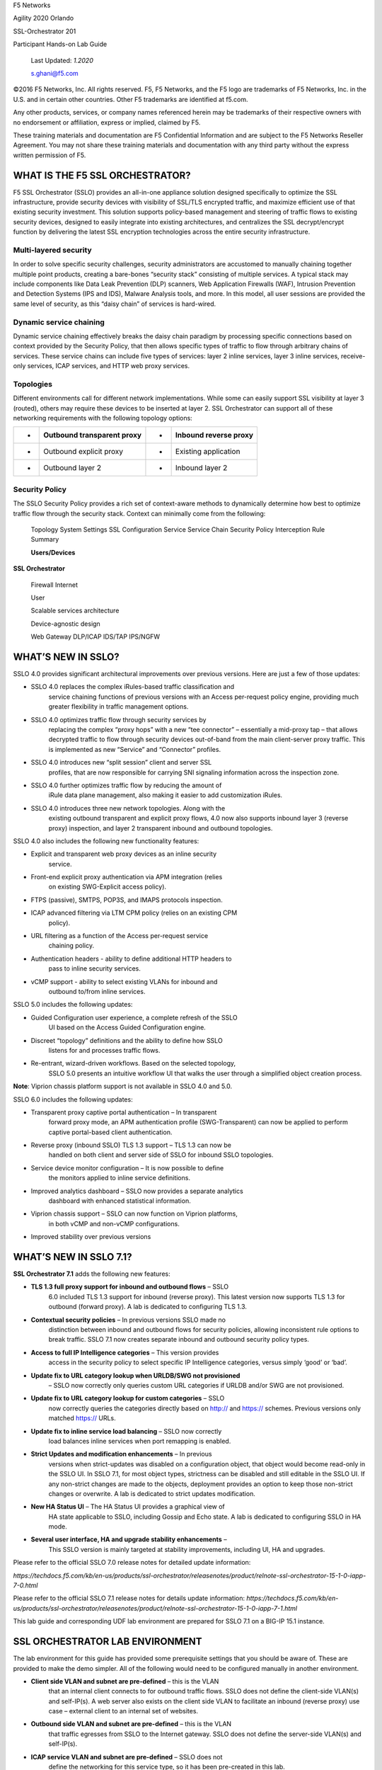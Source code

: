 F5 Networks

Agility 2020 Orlando

SSL-Orchestrator 201

Participant Hands-on Lab Guide

|image0|

    Last Updated: *1.2020*

    s.ghani@f5.com

©2016 F5 Networks, Inc. All rights reserved. F5, F5 Networks, and the F5
logo are trademarks of F5 Networks, Inc. in the U.S. and in certain
other countries. Other F5 trademarks are identified at f5.com.

Any other products, services, or company names referenced herein may be
trademarks of their respective owners with no endorsement or
affiliation, express or implied, claimed by F5.

These training materials and documentation are F5 Confidential
Information and are subject to the F5 Networks Reseller Agreement. You
may not share these training materials and documentation with any third
party without the express written permission of F5.

WHAT IS THE F5 SSL ORCHESTRATOR?
================================

F5 SSL Orchestrator (SSLO) provides an all-in-one appliance solution
designed specifically to optimize the SSL infrastructure, provide
security devices with visibility of SSL/TLS encrypted traffic, and
maximize efficient use of that existing security investment. This
solution supports policy-based management and steering of traffic flows
to existing security devices, designed to easily integrate into existing
architectures, and centralizes the SSL decrypt/encrypt function by
delivering the latest SSL encryption technologies across the entire
security infrastructure.

Multi-layered security
----------------------

In order to solve specific security challenges, security administrators
are accustomed to manually chaining together multiple point products,
creating a bare-bones “security stack” consisting of multiple services.
A typical stack may include components like Data Leak Prevention (DLP)
scanners, Web Application Firewalls (WAF), Intrusion Prevention and
Detection Systems (IPS and IDS), Malware Analysis tools, and more. In
this model, all user sessions are provided the same level of security,
as this “daisy chain” of services is hard-wired.

Dynamic service chaining
------------------------

Dynamic service chaining effectively breaks the daisy chain paradigm by
processing specific connections based on context provided by the
Security Policy, that then allows specific types of traffic to flow
through arbitrary chains of services. These service chains can include
five types of services: layer 2 inline services, layer 3 inline
services, receive-only services, ICAP services, and HTTP web proxy
services.

Topologies
----------

Different environments call for different network implementations. While
some can easily support SSL visibility at layer 3 (routed), others may
require these devices to be inserted at layer 2. SSL Orchestrator can
support all of these networking requirements with the following topology
options:

+-----+----------------------------------+---------+-----------------------------+
| •   |     Outbound transparent proxy   |     •   |     Inbound reverse proxy   |
+=====+==================================+=========+=============================+
| •   |     Outbound explicit proxy      |     •   |     Existing application    |
+-----+----------------------------------+---------+-----------------------------+
| •   |     Outbound layer 2             |     •   |     Inbound layer 2         |
+-----+----------------------------------+---------+-----------------------------+

Security Policy
---------------

The SSLO Security Policy provides a rich set of context-aware methods to
dynamically determine how best to optimize traffic flow through the
security stack. Context can minimally come from the following:

+-------------------------------------------+---------------------------------------------------------+------------------------+----------------------+
| • Source and destination address/subnet   |     •                                                   |     Destination port   |
+===========================================+=========================================================+========================+======================+
| •                                         |     URL filtering and IP intelligence - Subscriptions   |     •                  |     IP geolocation   |
+-------------------------------------------+---------------------------------------------------------+------------------------+----------------------+
| •                                         |     Host and domain name                                |     •                  |     Protocol         |
+-------------------------------------------+---------------------------------------------------------+------------------------+----------------------+

|image1|

    Topology System Settings SSL Configuration Service Service Chain
    Security Policy Interception Rule Summary

    **Users/Devices**

**SSL Orchestrator**

    Firewall Internet

    User

    Scalable services architecture

    Device-agnostic design

    Web Gateway DLP/ICAP IDS/TAP IPS/NGFW

WHAT’S NEW IN SSLO?
===================

SSLO 4.0 provides significant architectural improvements over previous
versions. Here are just a few of those updates:

-  SSLO 4.0 replaces the complex iRules-based traffic classification and
       service chaining functions of previous versions with an Access
       per-request policy engine, providing much greater flexibility in
       traffic management options.

-  SSLO 4.0 optimizes traffic flow through security services by
       replacing the complex “proxy hops” with a new “tee connector” –
       essentially a mid-proxy tap – that allows decrypted traffic to
       flow through security devices out-of-band from the main
       client-server proxy traffic. This is implemented as new “Service”
       and “Connector” profiles.

-  SSLO 4.0 introduces new “split session” client and server SSL
       profiles, that are now responsible for carrying SNI signaling
       information across the inspection zone.

-  SSLO 4.0 further optimizes traffic flow by reducing the amount of
       iRule data plane management, also making it easier to add
       customization iRules.

-  SSLO 4.0 introduces three new network topologies. Along with the
       existing outbound transparent and explicit proxy flows, 4.0 now
       also supports inbound layer 3 (reverse proxy) inspection, and
       layer 2 transparent inbound and outbound topologies.

SSLO 4.0 also includes the following new functionality features:

-  Explicit and transparent web proxy devices as an inline security
       service.

-  Front-end explicit proxy authentication via APM integration (relies
       on existing SWG-Explicit access policy).

-  FTPS (passive), SMTPS, POP3S, and IMAPS protocols inspection.

-  ICAP advanced filtering via LTM CPM policy (relies on an existing CPM
       policy).

-  URL filtering as a function of the Access per-request service
       chaining policy.

-  Authentication headers - ability to define additional HTTP headers to
       pass to inline security services.

-  vCMP support - ability to select existing VLANs for inbound and
       outbound to/from inline services.

SSLO 5.0 includes the following updates:

-  Guided Configuration user experience, a complete refresh of the SSLO
       UI based on the Access Guided Configuration engine.

-  Discreet “topology” definitions and the ability to define how SSLO
       listens for and processes traffic flows.

-  Re-entrant, wizard-driven workflows. Based on the selected topology,
       SSLO 5.0 presents an intuitive workflow UI that walks the user
       through a simplified object creation process.

|image2|

**Note**: Viprion chassis platform support is not available in SSLO 4.0
and 5.0.

SSLO 6.0 includes the following updates:

-  Transparent proxy captive portal authentication – In transparent
       forward proxy mode, an APM authentication profile
       (SWG-Transparent) can now be applied to perform captive
       portal-based client authentication.

-  Reverse proxy (inbound SSLO) TLS 1.3 support – TLS 1.3 can now be
       handled on both client and server side of SSLO for inbound SSLO
       topologies.

-  Service device monitor configuration – It is now possible to define
       the monitors applied to inline service definitions.

-  Improved analytics dashboard – SSLO now provides a separate analytics
       dashboard with enhanced statistical information.

-  Viprion chassis support – SSLO can now function on Viprion platforms,
       in both vCMP and non-vCMP configurations.

-  Improved stability over previous versions

WHAT’S NEW IN SSLO 7.1?
=======================

**SSL Orchestrator 7.1** adds the following new features:

-  **TLS 1.3 full proxy support for inbound and outbound flows** – SSLO
       6.0 included TLS 1.3 support for inbound (reverse proxy). This
       latest version now supports TLS 1.3 for outbound (forward proxy).
       A lab is dedicated to configuring TLS 1.3.

-  **Contextual security policies** – In previous versions SSLO made no
       distinction between inbound and outbound flows for security
       policies, allowing inconsistent rule options to break traffic.
       SSLO 7.1 now creates separate inbound and outbound security
       policy types.

-  **Access to full IP Intelligence categories** – This version provides
       access in the security policy to select specific IP Intelligence
       categories, versus simply ‘good’ or ‘bad’.

-  **Update fix to URL category lookup when URLDB/SWG not provisioned**
       – SSLO now correctly only queries custom URL categories if URLDB
       and/or SWG are not provisioned.

-  **Update fix to URL category lookup for custom categories** – SSLO
       now correctly queries the categories directly based on http://
       and https:// schemes. Previous versions only matched https://
       URLs.

-  **Update fix to inline service load balancing** – SSLO now correctly
       load balances inline services when port remapping is enabled.

-  **Strict Updates and modification enhancements** – In previous
       versions when strict-updates was disabled on a configuration
       object, that object would become read-only in the SSLO UI. In
       SSLO 7.1, for most object types, strictness can be disabled and
       still editable in the SSLO UI. If any non-strict changes are made
       to the objects, deployment provides an option to keep those
       non-strict changes or overwrite. A lab is dedicated to strict
       updates modification.

-  **New HA Status UI** – The HA Status UI provides a graphical view of
       HA state applicable to SSLO, including Gossip and Echo state. A
       lab is dedicated to configuring SSLO in HA mode.

-  **Several user interface, HA and upgrade stability enhancements** –
       This SSLO version is mainly targeted at stability improvements,
       including UI, HA and upgrades.

Please refer to the official SSLO 7.0 release notes for detailed update
information:

*https://techdocs.f5.com/kb/en-us/products/ssl-orchestrator/releasenotes/product/relnote-ssl-orchestrator-15-1-0-iapp-7-0.html*

Please refer to the official SSLO 7.1 release notes for details update
information:
*https://techdocs.f5.com/kb/en-us/products/ssl-orchestrator/releasenotes/product/relnote-ssl-orchestrator-15-1-0-iapp-7-1.html*

This lab guide and corresponding UDF lab environment are prepared for
SSLO 7.1 on a BIG-IP 15.1 instance.

SSL ORCHESTRATOR LAB ENVIRONMENT
================================

The lab environment for this guide has provided some prerequisite
settings that you should be aware of. These are provided to make the
demo simpler. All of the following would need to be configured manually
in another environment.

-  **Client side VLAN and subnet are pre-defined** – this is the VLAN
       that an internal client connects to for outbound traffic flows.
       SSLO does not define the client-side VLAN(s) and self-IP(s). A
       web server also exists on the client side VLAN to facilitate an
       inbound (reverse proxy) use case – external client to an internal
       set of websites.

-  **Outbound side VLAN and subnet are pre-defined** – this is the VLAN
       that traffic egresses from SSLO to the Internet gateway. SSLO
       does not define the server-side VLAN(s) and self-IP(s).

-  **ICAP service VLAN and subnet are pre-defined** – SSLO does not
       define the networking for this service type, so it has been
       pre-created in this lab.

-  **Required objects and Access policy for password-less authentication
       have been pre-created –** These objects are created using the APM
       module of F5. To maintain the focus on SSLO, these have been
       pre-created and provided for easy configuration for SSLO. In a
       production environment these will have to be created from
       scratch.

-  **CA certificate and private key are installed** – this is the CA
       certificate and private key that are used to re-issue (forge)
       remote server certificates to internal clients for outbound
       traffic flows.

-  **Server certificate and private key are installed** – for the
       inbound (reverse proxy) traffic flow use case, SSL traffic is
       terminated at the F5, and re-encrypted on the way to the internal
       application environment. A wildcard server certificate is
       installed to facilitate using any name under the
       “.\ *f5labs.com*\ ” sub-domain.

|image3|

**Note**: It is a security best practice to isolate security devices
within the protected network enclaves provided by SSLO. Customers will
often desire NOT to move or change existing security services. However,
while possible with SSLO 4.0 and beyond, passing this decrypted traffic
to points on an existing network architecture could create multiple
points of data exposure. Usernames, passwords, credit card numbers and
other sensitive information could be exposed to other devices on that
network. Each inline layer 3 security service definition includes an
“Auto Manage” option. This option, enabled by default, provides internal
network settings for security services to use, so that only the
interface (and 802.1q VLAN tag as needed) is required to be defined for
the inbound and outbound interfaces. Should customers opt to not follow
security best practices, or simply need different networking settings,
you can disable the Auto Manage option and define all of the required
inbound and outbound networking setting manually.

+----------------------------------+----------------------------+------------------------------------------------------------------+----------------------------------+--------------+------------------------+------------------------+----+
|                                  |     BIG-IP management IP   |     10.1.1.x (UDF-managed)                                       |                                  |              |                        |
+==================================+============================+==================================================================+==================================+==============+========================+========================+====+
|                                  |     Gateway IP/DNS         |     10.1.20.1                                                    |                                  |              |                        |                        |
+----------------------------------+----------------------------+------------------------------------------------------------------+----------------------------------+--------------+------------------------+------------------------+----+
|                                  |     Login                  |     admin:admin \| root:default                                  |                                  |              |
+----------------------------------+----------------------------+------------------------------------------------------------------+----------------------------------+--------------+------------------------+------------------------+----+
|                                  |                            |                                                                  |     Client VLAN                  |              |     1.1                |                        |
+----------------------------------+----------------------------+------------------------------------------------------------------+----------------------------------+--------------+------------------------+------------------------+----+
|     **SSL Orchestrator**         |                            |                                                                  |     Outbound VLAN                |              |     1.2                |                        |
+----------------------------------+----------------------------+------------------------------------------------------------------+----------------------------------+--------------+------------------------+------------------------+----+
|                                  |     Interfaces             |     ICAP service                                                 |                                  |     1.3      |                        |
+----------------------------------+----------------------------+------------------------------------------------------------------+----------------------------------+--------------+------------------------+------------------------+----+
|                                  |                            |                                                                  |                                  |              |                        |
+----------------------------------+----------------------------+------------------------------------------------------------------+----------------------------------+--------------+------------------------+------------------------+----+
|                                  |                            |     Inline L2 service inbound                                    |                                  |     1.4      |                        |
+----------------------------------+----------------------------+------------------------------------------------------------------+----------------------------------+--------------+------------------------+------------------------+----+
|                                  |                            |                                                                  |     Inline L2 service outbound   |     1.5      |                        |
+----------------------------------+----------------------------+------------------------------------------------------------------+----------------------------------+--------------+------------------------+------------------------+----+
|                                  |                            |                                                                  |     Inline L3/HTTP services      |              |     1.6 (tagged)       |                        |
+----------------------------------+----------------------------+------------------------------------------------------------------+----------------------------------+--------------+------------------------+------------------------+----+
|                                  |                            |                                                                  |     TAP service                  |              |     1.7                |                        |
+----------------------------------+----------------------------+------------------------------------------------------------------+----------------------------------+--------------+------------------------+------------------------+----+
|                                  |                            |                                                                  |                                  |              |                        |                        |    |
+----------------------------------+----------------------------+------------------------------------------------------------------+----------------------------------+--------------+------------------------+------------------------+----+
|     **Inline layer 2 service**   |     Login                  |     student:agility                                              |                                  |              |                        |
+----------------------------------+----------------------------+------------------------------------------------------------------+----------------------------------+--------------+------------------------+------------------------+----+
|                                  |                            |                                                                  |                                  |              |                        |                        |    |
+----------------------------------+----------------------------+------------------------------------------------------------------+----------------------------------+--------------+------------------------+------------------------+----+
|     **Inline layer 3 service**   |     Login                  |                                                                  |     student:agility              |              |                        |                        |
+----------------------------------+----------------------------+------------------------------------------------------------------+----------------------------------+--------------+------------------------+------------------------+----+
|                                  |     Interfaces             |                                                                  |     Inbound interface            |              | 1.6 tag 10             |     198.19.64.65/25    |    |
+----------------------------------+----------------------------+------------------------------------------------------------------+----------------------------------+--------------+------------------------+------------------------+----+
|                                  |                            |                                                                  |     Outbound interface           |              | 1.6 tag 20             |     198.19.64.130/25   |    |
+----------------------------------+----------------------------+------------------------------------------------------------------+----------------------------------+--------------+------------------------+------------------------+----+
|                                  |                            |                                                                  |                                  |              |                        |                        |    |
+----------------------------------+----------------------------+------------------------------------------------------------------+----------------------------------+--------------+------------------------+------------------------+----+
|                                  |                            |                                                                  |                                  |              |                        |
+----------------------------------+----------------------------+------------------------------------------------------------------+----------------------------------+--------------+------------------------+------------------------+----+
|                                  |     Login                  |     root:default                                                 |                                  |              |                        |
+----------------------------------+----------------------------+------------------------------------------------------------------+----------------------------------+--------------+------------------------+------------------------+----+
|     **Explicit proxy service**   |     Interfaces             |     Inbound interface                                            |                                  | 1.6 tag 30   |     198.19.96.66/25    |                        |
+----------------------------------+----------------------------+------------------------------------------------------------------+----------------------------------+--------------+------------------------+------------------------+----+
|                                  |                            |     Outbound interface                                           |                                  | 1.6 tag 40   |     198.19.96.131/25   |                        |
+----------------------------------+----------------------------+------------------------------------------------------------------+----------------------------------+--------------+------------------------+------------------------+----+
|                                  |                            |                                                                  |                                  |              |                        |                        |    |
+----------------------------------+----------------------------+------------------------------------------------------------------+----------------------------------+--------------+------------------------+------------------------+----+
|                                  |     Services               |     Squid                                                        |                                  | Port 3128    |                        |                        |
+----------------------------------+----------------------------+------------------------------------------------------------------+----------------------------------+--------------+------------------------+------------------------+----+
|                                  |                            |     DansGuardian                                                 |                                  | Port 8080    |                        |                        |
+----------------------------------+----------------------------+------------------------------------------------------------------+----------------------------------+--------------+------------------------+------------------------+----+
|                                  |                            |                                                                  |                                  |              |                        |                        |    |
+----------------------------------+----------------------------+------------------------------------------------------------------+----------------------------------+--------------+------------------------+------------------------+----+
|                                  |                            |                                                                  |                                  |              |                        |
+----------------------------------+----------------------------+------------------------------------------------------------------+----------------------------------+--------------+------------------------+------------------------+----+
|     **Receive-only service**     |     Login                  |     root:default                                                 |                                  |              |                        |
+----------------------------------+----------------------------+------------------------------------------------------------------+----------------------------------+--------------+------------------------+------------------------+----+
|                                  |     MAC address            |     12:12:12:12:12:12 (arbitrary if directly connected)          |                                  |
+----------------------------------+----------------------------+------------------------------------------------------------------+----------------------------------+--------------+------------------------+------------------------+----+
|                                  |                            |                                                                  |                                  |
+----------------------------------+----------------------------+------------------------------------------------------------------+----------------------------------+--------------+------------------------+------------------------+----+
|                                  |                            |                                                                  |                                  |              |                        |
+----------------------------------+----------------------------+------------------------------------------------------------------+----------------------------------+--------------+------------------------+------------------------+----+
|     **ICAP service**             |     Login                  |     root:default                                                 |                                  |              |                        |
+----------------------------------+----------------------------+------------------------------------------------------------------+----------------------------------+--------------+------------------------+------------------------+----+
|                                  |     IP Address:port        |     10.1.30.50:1344                                              |                                  |              |                        |                        |
+----------------------------------+----------------------------+------------------------------------------------------------------+----------------------------------+--------------+------------------------+------------------------+----+
|                                  |     REQ/RES URLs           |     /squidclamav                                                 |                                  |              |                        |
+----------------------------------+----------------------------+------------------------------------------------------------------+----------------------------------+--------------+------------------------+------------------------+----+
|                                  |                            |                                                                  |                                  |              |                        |
+----------------------------------+----------------------------+------------------------------------------------------------------+----------------------------------+--------------+------------------------+------------------------+----+
|                                  |     Login                  |     root:default                                                 |                                  |              |                        |
+----------------------------------+----------------------------+------------------------------------------------------------------+----------------------------------+--------------+------------------------+------------------------+----+
|                                  |     IP Addresses           |     10.1.10.90                                                   |                                  |              |                        |                        |
+----------------------------------+----------------------------+------------------------------------------------------------------+----------------------------------+--------------+------------------------+------------------------+----+
|     **Internal web server**      |                            |                                                                  |     10.1.10.91                   |              |                        |                        |    |
+----------------------------------+----------------------------+------------------------------------------------------------------+----------------------------------+--------------+------------------------+------------------------+----+
|                                  |     \*.f5labs.com          |     10.1.10.92 (Apache2 instances listening on HTTPS port 443)   |                                  |
+----------------------------------+----------------------------+------------------------------------------------------------------+----------------------------------+--------------+------------------------+------------------------+----+
|                                  |                            |                                                                  |                                  |
+----------------------------------+----------------------------+------------------------------------------------------------------+----------------------------------+--------------+------------------------+------------------------+----+
|                                  |                            |                                                                  |     10.1.10.93                   |              |                        |                        |    |
+----------------------------------+----------------------------+------------------------------------------------------------------+----------------------------------+--------------+------------------------+------------------------+----+
|                                  |                            |                                                                  |     10.1.10.94                   |              |                        |                        |    |
+----------------------------------+----------------------------+------------------------------------------------------------------+----------------------------------+--------------+------------------------+------------------------+----+
|                                  |                            |                                                                  |                                  |              |                        |
+----------------------------------+----------------------------+------------------------------------------------------------------+----------------------------------+--------------+------------------------+------------------------+----+
|     **Outbound client**          |     Login                  |     student:agility                                              |                                  |              |                        |
+----------------------------------+----------------------------+------------------------------------------------------------------+----------------------------------+--------------+------------------------+------------------------+----+
|                                  |     IP address             |     10.1.10.50 (RDP and SSH)                                     |                                  |              |                        |
+----------------------------------+----------------------------+------------------------------------------------------------------+----------------------------------+--------------+------------------------+------------------------+----+
|                                  |                            |                                                                  |                                  |              |                        |
+----------------------------------+----------------------------+------------------------------------------------------------------+----------------------------------+--------------+------------------------+------------------------+----+
|                                  |                            |                                                                  |                                  |              |                        |
+----------------------------------+----------------------------+------------------------------------------------------------------+----------------------------------+--------------+------------------------+------------------------+----+
|     **Inbound client**           |     Login                  |     student:agility                                              |                                  |              |                        |
+----------------------------------+----------------------------+------------------------------------------------------------------+----------------------------------+--------------+------------------------+------------------------+----+
|                                  |     IP address             |     10.1.20.55 (RDP and SSH)                                     |                                  |              |                        |
+----------------------------------+----------------------------+------------------------------------------------------------------+----------------------------------+--------------+------------------------+------------------------+----+
|                                  |                            |                                                                  |                                  |              |                        |
+----------------------------------+----------------------------+------------------------------------------------------------------+----------------------------------+--------------+------------------------+------------------------+----+

+--------------------------------------------------------------------------------------------------------------+-------------------------------+------------------------------------+---------------------------------------+------------------------+------------------------+----+
|                                                                                                              |     AD server management IP   |     10.1.1.x (UDF-managed)         |                                       |                        |                        |
+==============================================================================================================+===============================+====================================+=======================================+========================+========================+====+
|                                                                                                              | Client VLAN address           |     10.1.10.200                    |                                       |                        |                        |    |
+--------------------------------------------------------------------------------------------------------------+-------------------------------+------------------------------------+---------------------------------------+------------------------+------------------------+----+
|                                                                                                              |     Login                     |     Various as shown below         |                                       |                        |
+--------------------------------------------------------------------------------------------------------------+-------------------------------+------------------------------------+---------------------------------------+------------------------+------------------------+----+
|                                                                                                              |                               |                                    |     AD Group/username                 |                        |     Password           |    |
+--------------------------------------------------------------------------------------------------------------+-------------------------------+------------------------------------+---------------------------------------+------------------------+------------------------+----+
|     **Active Direct Server and Client machine to test password-less authentication (Windows 2016 server)**   |                               |                                    |     Accounting/ac-user1, 2 & 3        |                        |     Same as username   |    |
+--------------------------------------------------------------------------------------------------------------+-------------------------------+------------------------------------+---------------------------------------+------------------------+------------------------+----+
|                                                                                                              |     Credentials               | Content-creators/cc-user1, 2 & 3   |                                       |     Same as username   |                        |
+--------------------------------------------------------------------------------------------------------------+-------------------------------+------------------------------------+---------------------------------------+------------------------+------------------------+----+
|                                                                                                              |                               |                                    |                                       |                        |                        |
+--------------------------------------------------------------------------------------------------------------+-------------------------------+------------------------------------+---------------------------------------+------------------------+------------------------+----+
|                                                                                                              |                               |     CSO-Office/cs-user1, 2 & 3     |                                       |     Same as username   |                        |
+--------------------------------------------------------------------------------------------------------------+-------------------------------+------------------------------------+---------------------------------------+------------------------+------------------------+----+
|                                                                                                              |                               |                                    |     HR/hr-user1, 2 & 3                |     Same as username   |                        |
+--------------------------------------------------------------------------------------------------------------+-------------------------------+------------------------------------+---------------------------------------+------------------------+------------------------+----+
|                                                                                                              |                               |                                    |     IT/it-user1, 2 & 3                |                        |     Same as username   |    |
+--------------------------------------------------------------------------------------------------------------+-------------------------------+------------------------------------+---------------------------------------+------------------------+------------------------+----+
|                                                                                                              |                               |                                    |     Security-Admins/sa-user1, 2 & 3   |                        |     Same as username   |    |
+--------------------------------------------------------------------------------------------------------------+-------------------------------+------------------------------------+---------------------------------------+------------------------+------------------------+----+

+----+----+----+----+----+----+----+----+
|    |    |    |    |    |    |    |    |
+====+====+====+====+====+====+====+====+
+----+----+----+----+----+----+----+----+

LAB 1 – Modify inspection services
==================================

The majority of enterprise forward proxy configurations will involve a
single or HA pair of F5 platforms performing the SSL visibility task.
The SSL Orchestrator has been designed with that principle in mind and
performs robust and dynamic service chaining of security devices. This
lab is designed to help leverage dynamic service chaining of security
devices.

Scenario:
---------

With the increase in the number of security incidents that have made the
news lately, your organization has updated its security policy to log
all user traffic flowing through the SSL Orchestrator irrespective of
whether the traffic has been inspected or bypassed. A new appropriately
sized Cisco Firepower L2 device has been purchased and has been cabled
to the SSL Orchestrator device. As the SSL Orchestrator Administrator,
your manager is needing you to do the following things:

1) In addition to the intercepted traffic being inspected by the Squid
   Proxy device, the traffic needs to be directed to the Cisco Firepower
   device

2) For traffic that was being bypassed, the still encrypted traffic
   needs to be directed to the Cisco Firepower device

Lab overview:
-------------

This lab assumes familiarity with SSL Orchestrator. The lab is
pre-staged with a deployment that is already configured with the
following Security Policy

|image4|

Please modify the above Security Policy to satisfy the requirements from
the Scenario described. Please following the step by step directions
that follow to successfully complete this task.

Step 0: Verify that the current solution works
~~~~~~~~~~~~~~~~~~~~~~~~~~~~~~~~~~~~~~~~~~~~~~

-  **Validate that current SSLO deployment works**

   -  From the Lab deployment page, Select ***Components***. Screenshot
      shown below

|image5|

-  For the ***AD server & Testing Client*** system in the ***Systems***
   section of the interface click on ***Access->RDP***

-  Save the link for the RDP session and open the file

-  An RDP session to the AD server and Client should open using
   Microsoft RDP client

-  Login in as ***cs-user1/cs-user1*** for the domain ***f5labs***

-  Double-click on the FireFox icon on the desktop

-  Navigate to `*https://www.google.com* <https://www.google.com>`__

-  Click on the |image6| icon in the address bar

-  Click on the |image7|\ adjacent to the ***Connection Secure***

-  Verify the verification is done by ***Google Trust Services***.

|image8|

-  Modify proxy settings to traverse the SSLo setup

   -  Click on |image9|\ menu in FireFox to access FireFox settings

   -  Select ***Options*** and type in ***proxy*** in the Search box on
      the top right side of the FireFox window

   -  Select ***Settings*** for ***Configure how Firefox connects to the
      internet.*** menu option.

   -  Please modify the settings to reflect the screenshot below

|image10|

-  Click ***OK***

-  Close the ***Options*** tab and **close and re-open** the Firefox
   browser

-  Re-visit `*https://www.google.com* <https://www.google.com>`__

-  Verify that verification is done by ***f5labs.com*** now

|image11|

-  Visit a financial institution (*example*
   `*https://www.chase.com* <https://www.chase.com>`__) and verify that
   we are not intercepting traffic by ensuring that the verification is
   done by a trusted PKI issuer (*example JPMorgan Chase and
   Co./Entrust, Inc.*). If the traffic was intercepted we would see the
   that the verification would have been done by ***f5labs.com***. Since
   we are bypassing ***Financial Institutions*** and this website is a
   financial institution, the verification is done by the original
   issuer.

-  **Verify that the HTTP Proxy is seeing decrypted traffic**

-  From the lab deployment screen select ***Access->WEB SHELL*** from
   the ***Service - ExpProxy*** system

-  Type *tail -F /var/log/squid3/access.log* in the web console terminal

-  Visit a few secure(https) websites in the RDP client and verify that
   access is being logged even though we are visiting a secure website.
   You should see the log scrolling by and logging the sites and URLs
   visited. Your screen should have something similar to the screenshot
   shown below.

|image12|

Step 1: Review the current SSL Orchestrator deployment
~~~~~~~~~~~~~~~~~~~~~~~~~~~~~~~~~~~~~~~~~~~~~~~~~~~~~~

-  Select ***SSL Orchestrator*** from the Main Menu and select
   ***Configuration*** from the submenu. The following existing
   deployment should be present. It will take a few seconds to render
   this page.

|image13|

-  Select ***Security Policies*** from the screen shown above. You
   should now be presented with following screen.

|image14|

Select the ***ssloP\_f5labs\_explicit*** security policy and you should
be able to see the security policy that is currently present as shown at
the start of this lab.

Step 2: Create a new service for the Cisco Firepower device
~~~~~~~~~~~~~~~~~~~~~~~~~~~~~~~~~~~~~~~~~~~~~~~~~~~~~~~~~~~

-  Select ***SSL Orchestrator->Configuration*** from the main menu

-  Select ***Services*** from the menu on the displayed screen on the
   right. Notice that the already configured HTTP Type inspection
   service ***ssloS\_SQID*** is already present.

-  Press the ***Add*** button shown below the menu display line

-  Type \ *firepower* in the ***Search*** box below the ***Service
   Settings***

-  Select ***Cisco Firepower Threat Defense TAP*** and press the
   ***Add*** button and enter values as shown below

   -  **Name –** provide a unique name to this service (example
      *Cisco\_FP*).

   -  **Description –** provide a description as needed (example *Cisco
      Firepower Tap device*).

   -  **MAC Address –** for a tap service that is not directly connected
      to the F5, enter the device’s actual mac address. For a tap
      service that is directly connected to the F5, the Mac Address does
      not matter and can be arbitrarily defined. For this lab, enter
      *12:12:12:12:12:12.*

   -  **VLAN –** this defines the interface connecting the F5 to the TAP
      service. Click *Create New* and provide a unique name (example
      *TAP\_in*).

   -  **Interface –** select the *1.3* interface.

   -  **Tag –** this is the 802.1q VLAN tag for service. Leave it
      *empty* as we will be using an untagged interface.

   -  **Enable Port Remap –** this setting allows SSLO to remap thee
      port of HTTPS traffic flowing to this service. For this lab, leave
      the option *disabled (unchecked)*.

-  Click *Save & Next* button.

**Step 3: Create a new Service Chain with HTTP service and the Cisco Firepower service**
~~~~~~~~~~~~~~~~~~~~~~~~~~~~~~~~~~~~~~~~~~~~~~~~~~~~~~~~~~~~~~~~~~~~~~~~~~~~~~~~~~~~~~~~

-  You should not be in the Services Chain List menu

-  Click on ***Add.***

-  **Name –** provide a unique name for this service chain (example
   *all\_devices*)

-  **Description –** provide a description for this service chain
   (example *Squid Proxy and Cisco Firepower TAP*)

-  **Services –** Select both services from the ***Services Available***
   and move it to the ***Selected Service Chain Order*** section

-  Click ***Save***

Step 4: Create a new Service Chain for just the Cisco Firepower service
~~~~~~~~~~~~~~~~~~~~~~~~~~~~~~~~~~~~~~~~~~~~~~~~~~~~~~~~~~~~~~~~~~~~~~~

-  You should be back at the ***Services Chain List*** interface again.

-  Click on ***Add.***

-  **Name –** provide a unique name for this service chain (example
   *Cisco\_TAP*)

-  **Description –** provide a description for this service chain
   (example *Cisco Firepower TAP only*)

-  **Services –** Select *ssloS\_Cisco\_FP* services from the
   ***Services Available*** and move it to the ***Selected Service Chain
   Order*** section

-  Click ***Save***

-  You should now have 3 items in the ***Services Chain List*** section

-  Click on ***Save & Next***

-  Click on ***Deploy***. This action will take a few seconds. Verify
   that the deployment was successful with no errors.

-  When successfully deployed, the screen should look like the
   following.

|image15|

Step 5: Modify the security policy to add the correct Service Chains
~~~~~~~~~~~~~~~~~~~~~~~~~~~~~~~~~~~~~~~~~~~~~~~~~~~~~~~~~~~~~~~~~~~~

-  You should now be in the main ***Configuration*** section of the
   ***SSL Orchestrator*** main menu.

-  Select ***Security Policies*** from the list of options presented.

-  Select ***ssloP\_f5labs\_explicit*** from the list shown in the list.
   This should be the only selection on the list.

-  Click on the pencil icon next to the ***Pinners\_Rule*** |image16|

-  In the section shown below – click on menu selection for ***Service
   Chain->ssloSC\_Cisco\_TAP*** and press ***OK.***

|image17|

-  Repeat the same process for ***Finance\_Bypass***

-  Now select ***All Traffic*** and select ***ssloSC\_all\_devices***
   and press ***OK***.

-  The screen should now look like the picture shown below.

|image18|

-  Press ***Deploy*** and select ***Ok*** from the ***Continue Save?***
   pop up menu.

-  Click on ***Deploy***. This action will take a few seconds. Verify
   that the deployment was successful with no errors.

Step 6: Verify that everything is working as expected
~~~~~~~~~~~~~~~~~~~~~~~~~~~~~~~~~~~~~~~~~~~~~~~~~~~~~

-  Revisit the sites visited from ***Step 0:***

-  Re-visit `*https://www.google.com* <https://www.google.com>`__

-  Verify that verification is done by ***f5labs.com*** now

|image19|

-  Visit a financial institution (*example*
   `*https://www.chase.com* <https://www.chase.com>`__) and verify that
   we are not intercepting traffic by ensuring that the verification is
   done by a trusted PKI issuer (*example JPMorgan Chase and
   Co./Entrust, Inc.*). If the traffic was intercepted we would see the
   that the verification would have been done by ***f5labs.com***. Since
   we are bypassing ***Financial Institutions*** and this website is a
   financial institution, the verification is done by the original
   issuer.

-  **Verify that the HTTP Proxy is seeing decrypted traffic**

-  From the lab deployment screen select ***Access->WEB SHELL*** from
   the ***Service - ExpProxy*** system

-  Type *tail -F /var/log/squid3/access.log* in the web console terminal

-  Visit a few secure(https) websites in the RDP client and verify that
   access is being logged even though we are visiting a secure website.
   You should see the log scrolling by and logging the sites and URLs
   visited. Your screen should have something similar to the screenshot
   shown below.

|image20|

-  **Verify that the Cisco TAP is seeing both intercepted and bypassed
   traffic**

   -  From the lab deployment screen select ***Access->WEB SHELL*** from
      the ***Service – TAP*** system

   -  Type the following command to verify that the traffic is being
      sent to the tap device: *tcpdump -nnnni eth1 not arp and not icmp
      -X*

   -  Visit a financial website that is bypassed and verify that traffic
      is still flowing through the tap device

   -  Since the traffic is not de-crypted we will not be able to see any
      intelligible output

   -  Visit an intercepted website like https://www.google.com and we
      should see some recognizable text – to verify type the following
      commnd

      -  *tcpdump -nnnni eth1 not arp and not icmp -X \| egrep
         "Agility"*

   -  While still visiting the an encrypted website, since we are
      intercepting and decrypting it, we are able to see the payload and
      therefore the search above should return results when we search
      for “Agility 2020” in the browser.

   -  We should see something similar to the screenshot below

|image21|

LAB 2 – Working with Pinned certificate sites
=============================================

A few companies have chosen to enhance the protection of their SSL
websites by adding a process called as ***Pinning***. Pinning requires a
client that is controlled by the same company as well. When a
certificate is pinned, the native client will not accept a certificate
issued by any other entity. By intercepting traffic, we are issuing a
certificate on the fly that is issued by ***f5labs.com*** in this lab.
Since this certificate is not issued by the entity that is trusted by
the native client, the client will not allow further function. A great
example is Dropbox, with its Dropbox native client (not visiting the
website through the browser).

This lab is designed to demonstrate the impact of pinned certificates
with SSLo Orchestrator intercepting the traffic and how-to workaround to
make sure that these clients are enabled to work if required by company
policy.

Scenario:
---------

To prevent large attachments from clogging up the email system, your
company had enacted a new policy that restricts the size of email
attachments from the previously generous 10MB to 500K or less. When this
policy was enacted, employees were unable to send presentations or
office documents to each other. This prevented collaboration.

To fix this problem, your company signed up for Dropbox to facilitate
easy file transfers between employees. While this worked flawlessly
prior to deploying SSL Orchestrator, employees are no longer able to
access Dropbox using the native client after SSL Orchestrator has been
deployed. They are however able to visit Dropbox and do their operations
using a browser. However, the client provides certain functions that
cannot be replicated by the browser and the native client also provides
a richer and more convenient user experience.

You are tasked with fixing this such that both browser and native client
have unhindered access. Your manager has empowered you to do what is
necessary to get this working.

Lab overview:
-------------

This lab will continue work from the previous Lab 1. We will be
reviewing the Pinned certificates category and see how to modify it to
find a solution to the stated problem.

Step 0: Verify complaint
~~~~~~~~~~~~~~~~~~~~~~~~

-  On the Firefox browser in the ***AD server & Testing Client***, visit
   `*https://www.dropbox.com* <https://www.dropbox.com>`__

-  Verify that the SSL Orchestrator is intercepting it by checking the
   entity verifying the certificate

|image22|

-  Start the Dropbox client. The Dropbox client will be unable to
   connect to the server and show the following error. This error occurs
   because as we can see from the previous step, Dropbox.com is being
   intercepted by the SSL Orchestrator and client uses Certificate
   Pinning.

|image23|

-  To handle such issues, the default SSL Orchestrator Security Policy
   includes a rule called ***Pinners\_Rule*** that is the first rule in
   any Security Policy.

|image24|

Step 1: Review Pinned Certificate list
~~~~~~~~~~~~~~~~~~~~~~~~~~~~~~~~~~~~~~

-  To review the list of URLs that compromise the ***Pinners***
   category, please review the list by selecting ***Access*** from the
   main menu and then ***Secure Web Gateway->URL Categories***. The
   following screen should be presented.

|image25|

-  Expand the ***Custom Categories*** (first item on the list) and
   select ***Pinners (custom)*** that will now appear. The URL list for
   Pinners should now be presented.

|image26|

-  Verify that Dropbox.com is not in the list presented in the
   ***Associated URLs*** list

Step 2: Add Dropbox to Pinned Certificate list
~~~~~~~~~~~~~~~~~~~~~~~~~~~~~~~~~~~~~~~~~~~~~~

-  In the Pinners list ***Category Properties***

   -  Ensure that the ***Default Action*** dropdown menu has *Allow*
      selected

   -  Enter `*https://\*.dropbox.com/* <https://*.dropbox.com/>`__ in
      the ***URL*** text box. The trailing ***‘/’*** is important and
      cannot be omitted

   -  Verify that ***Glob Pattern Match*** checkbox is *Checked*

   -  Click on ***Add*** below the **Glob Pattern Match**

   -  Click on ***Update***

   -  Verify that ***https://\*.dropbox.com/*** is in the updated list
      of ***Associated URLs***

Step 3: Verify problem fixed with client and browser
~~~~~~~~~~~~~~~~~~~~~~~~~~~~~~~~~~~~~~~~~~~~~~~~~~~~

-  Perform the same steps from ***Step 0:***

   -  The browser will reflect that the traffic is not being intercepted
      and should show that the certificate is validated by the original
      entity.

|image27|

-  Restart the Dropbox client. The client should connect and the default
   browser will open requesting sign in. This indicates that the client
   has been able to establish a connection to the Dropbox server and is
   now requesting credentials to open a specific Dropbox.

N\ |image28|

-  ***Note:** When added to the Pinners list, the default action is that
   the SSL Orchestrator bypasses the traffic. In this lab example, since
   we have enabled a Layer 2 TAP device for all Intercepted as well
   Bypassed traffic, we still have some visibility. However, since the
   traffic is not de-crypted, the payload is still encrypted.*

**
**

LAB 3 – Transparent authentication using NTLM
=============================================

While SSL Orchestrator provides visibility into SSL traffic, the amount
of data that is logged is large. This prevents easy troubleshooting and
a mapping of traffic to originating person can be a difficulty process
especially if there are shared computers in the workplace.

To help with this and provide better manageability, SSL Orchestrator
provides the ability to enable transparent password-less authentication
using industry tested mechanisms like NTLM and Kerberos authentication.

This lab shows the process that is required enable NTLM authentication.
The authentication objects and Access Policy required for the completion
of this lab have already been completed and setup for you.

Scenario:
---------

Your manager lets you know that the company is looking to update its
Security Policy to log the usernames for all intercepted traffic. You
are tasked with developing a working Proof of Concept and are asked to
come up with an action plan to do so with the following restrictions:

1. This process needs to be transparent to the user that has already
   authenticated to the domain

Lab overview:
-------------

This lab will continue work from the previous Lab 2. We will configure
the SSL Orchestrator to authenticate using NTLM (the security objects
and the Access Policy) have already been configured to keep this lab
relevant only to the SSL Orchestrator.

Step 0: Verify that we are not authenticating users
~~~~~~~~~~~~~~~~~~~~~~~~~~~~~~~~~~~~~~~~~~~~~~~~~~~

-  From the main menu, select ***Access->Overview->Active Sessions***.
   The following screen should be presented.

|image29|

-  Browse through different websites on the ***AD server & Test
   Client*** browser.

-  Refresh the previously shown screen and notice that no sessions are
   being created.

-  Modify the ***Auto Refresh Setting*** to *30 seconds*

Step 1: Review the Security Objects and Access Policy
~~~~~~~~~~~~~~~~~~~~~~~~~~~~~~~~~~~~~~~~~~~~~~~~~~~~~

-  From the main menu select ***Access->Authentication->NTLM->NTLM Auth
   Configuration*** and select *f5labs.com-NTLM-AAA* from the presented
   list (should be only one item in the list). The following screen
   should be presented.

|image30|

-  Machine Account Name is the name of the security object that is added
   to the domain as a Computer Account and Domain Controller FQDN List
   contains a list of the domain servers. In this lab environment we are
   using the Testing Client as the AD server as well.

-  From the main menu select ***Access->Profiles/Policies/Access
   Profiles (Per-Session Policies)***. The following screen will be
   presented.

   |image31|

-  Click on the ***Edit*** button next to the *f5labs-ntlm-ap* Access
   Profile Name. The following Access Policy should present itself.

|image32|

-  Close the newly opened tab

Step 2: Attach the security policy to the SSL Orchestrator configuration
~~~~~~~~~~~~~~~~~~~~~~~~~~~~~~~~~~~~~~~~~~~~~~~~~~~~~~~~~~~~~~~~~~~~~~~~

-  Select ***SSL Orchestrator->Configuration*** from the main menu

-  Select ***Interception Rules.*** The following screen will then be
   presented.

|image33|

-  Select *sslo\_f5labs\_explicit-xp-4*

-  Select */Common/f5labs-ntlm-ap* from the ***Access Profile*** pull
   down menu

-  Press ***Deploy*** at the bottom of the screen

-  Select ***Services*** from the ***SSL Orchestrator->Configuration***
   screen

-  Select *ssloS\_SQID* from the ***Services*** list

-  Click on the |image34|\ icon to the right of |image35|\ menu
   selection

-  Scroll down and click on the ***Authentication Offload*** checkbox
   and have the checkbox *Checked*

-  Click on ***Save & Next***

-  Click ***OK*** in the ***Continue Save?*** popup.

-  Click on ***Save & Next*** on the next screen

-  Click on ***Deploy.*** This will take a few seconds. Please verify
   that the Deployment was completed successfully without errors.

Step 3: Modify DNS settings to configure the AD server as DNS server (Lab only)
~~~~~~~~~~~~~~~~~~~~~~~~~~~~~~~~~~~~~~~~~~~~~~~~~~~~~~~~~~~~~~~~~~~~~~~~~~~~~~~

*This step is required in this environment because of DHCP on the
management interface. The DNS settings are modified to default DHCP
settings periodically.*

*Usually the F5 devices IP addresses are managed manually and this step
is not required.*

-  From the main menu select ***System->Configuration->Device->DNS***
   and delete the **DNS Lookup Server List** and add the following IP
   address to the list *10.1.10.200.* The configuration screen should
   look like the one shown below after the edit. Click ***Update*** at
   the bottom of the screen.

|image36|

Step 4: Verify that user information is being identified on the F5 SSL Orchestrator
~~~~~~~~~~~~~~~~~~~~~~~~~~~~~~~~~~~~~~~~~~~~~~~~~~~~~~~~~~~~~~~~~~~~~~~~~~~~~~~~~~~

-  From the main menu select ***Access->Overview->Active Sessions***

-  On the ***AD server and Testing Client*** open up the Firefox browser
   and navigate through to any website

-  Notice that the user is now being prompted for credentials in
   Firefox. This is because Firefox needs to be told on which sites to
   automatically provide NTLM credentials

   -  In the address bar of the Firefox browser type in *about:config*

   -  Type in *ntlm* in the search box on the top of the browser. Modify
      the *network.automatic-ntlm-auth.allow-non-fqdn* and
      *network.automatic-ntlm.trusted-uris* such that the screen looks
      like below

|image37|

-  In the ***AD server & Testing Client*** machine browser, browse
   through a few websites. You should now be able to browse without
   supplying credentials.

-  On the F5 device navigate to the ***Access->Overview->Active
   Sessions*** menu item from the main menu

-  You should be presented with session information and the username

|image38|

-  Click on *View* for the session – there is a lot of information that
   is displayed that is obtained from active directory. This confirms
   that the user has been authenticated and has been successfully looked
   up in Active Directory.

|image39|

.. |image0| image:: media/image1.jpeg
   :width: 1.93611in
   :height: 0.61667in
.. |image1| image:: media/image2.png
   :width: 5.52639in
   :height: 1.83542in
.. |image2| image:: media/image3.png
   :width: 7.20972in
   :height: 0.60347in
.. |image3| image:: media/image4.png
   :width: 7.20972in
   :height: 2.27986in
.. |image4| image:: media/image5.png
   :width: 7.05556in
   :height: 1.40417in
.. |image5| image:: media/image6.png
   :width: 7.05556in
   :height: 5.93264in
.. |image6| image:: media/image7.png
   :width: 0.23958in
   :height: 0.31250in
.. |image7| image:: media/image8.png
   :width: 0.42708in
   :height: 0.51042in
.. |image8| image:: media/image9.png
   :width: 4.67708in
   :height: 3.03125in
.. |image9| image:: media/image10.png
   :width: 0.41667in
   :height: 0.43750in
.. |image10| image:: media/image11.png
   :width: 7.05556in
   :height: 7.73125in
.. |image11| image:: media/image12.png
   :width: 4.57292in
   :height: 3.35417in
.. |image12| image:: media/image13.png
   :width: 7.05556in
   :height: 3.32778in
.. |image13| image:: media/image14.png
   :width: 7.05556in
   :height: 5.79861in
.. |image14| image:: media/image15.png
   :width: 6.85577in
   :height: 3.28888in
.. |image15| image:: media/image16.png
   :width: 7.05556in
   :height: 5.77361in
.. |image16| image:: media/image17.png
   :width: 0.22917in
   :height: 0.25000in
.. |image17| image:: media/image18.png
   :width: 4.45833in
   :height: 1.06250in
.. |image18| image:: media/image19.png
   :width: 7.05556in
   :height: 1.43681in
.. |image19| image:: media/image12.png
   :width: 4.57292in
   :height: 3.35417in
.. |image20| image:: media/image13.png
   :width: 7.05556in
   :height: 3.32778in
.. |image21| image:: media/image20.png
   :width: 7.05556in
   :height: 1.21944in
.. |image22| image:: media/image21.png
   :width: 7.05556in
   :height: 3.04444in
.. |image23| image:: media/image22.png
   :width: 4.63542in
   :height: 1.29167in
.. |image24| image:: media/image23.png
   :width: 7.05556in
   :height: 1.43264in
.. |image25| image:: media/image24.png
   :width: 7.05556in
   :height: 7.78333in
.. |image26| image:: media/image25.png
   :width: 7.05556in
   :height: 3.15486in
.. |image27| image:: media/image26.png
   :width: 7.05556in
   :height: 2.98958in
.. |image28| image:: media/image27.png
   :width: 7.05556in
   :height: 4.02986in
.. |image29| image:: media/image28.png
   :width: 7.05556in
   :height: 3.10764in
.. |image30| image:: media/image29.png
   :width: 6.87500in
   :height: 4.37500in
.. |image31| image:: media/image30.png
   :width: 7.05556in
   :height: 2.34097in
.. |image32| image:: media/image31.png
   :width: 6.37500in
   :height: 2.61458in
.. |image33| image:: media/image32.png
   :width: 7.05556in
   :height: 3.35694in
.. |image34| image:: media/image33.png
   :width: 0.26042in
   :height: 0.29167in
.. |image35| image:: media/image34.png
   :width: 1.86458in
   :height: 0.56250in
.. |image36| image:: media/image35.png
   :width: 7.05556in
   :height: 6.96528in
.. |image37| image:: media/image36.png
   :width: 7.05556in
   :height: 2.46111in
.. |image38| image:: media/image37.png
   :width: 7.05556in
   :height: 2.49722in
.. |image39| image:: media/image38.png
   :width: 7.05556in
   :height: 8.12986in
